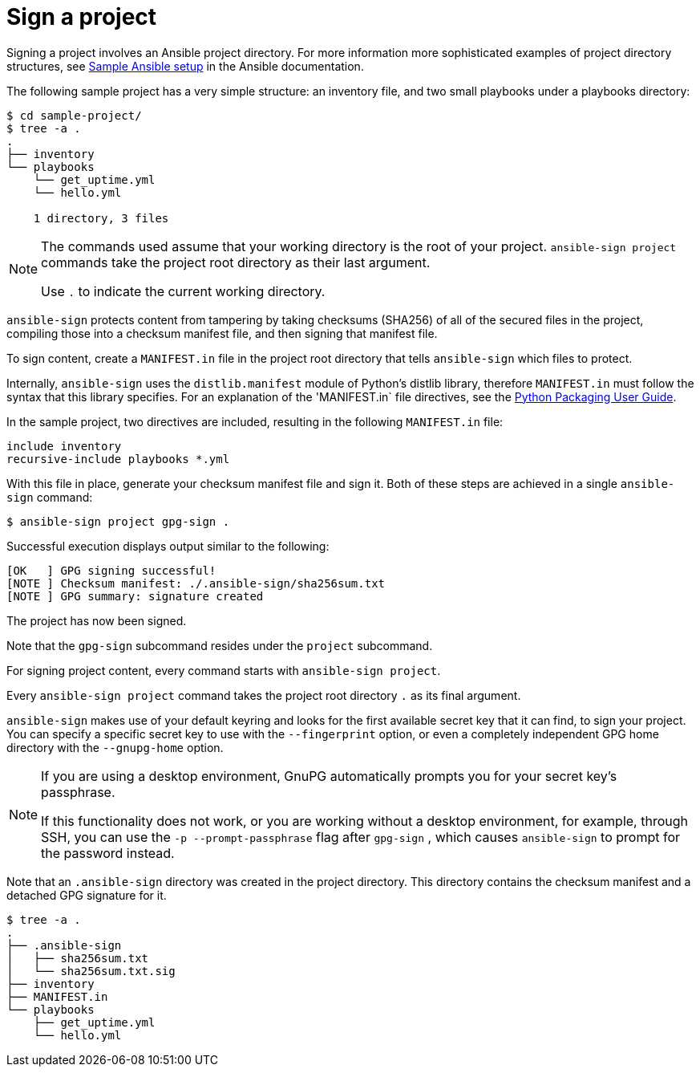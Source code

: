 [id="con-controller-signing-your-project"]

= Sign a project

Signing a project involves an Ansible project directory. 
For more information more sophisticated examples of project directory
structures, see link:https://docs.ansible.com/ansible/latest/tips_tricks/sample_setup.html[Sample Ansible setup] in the Ansible documentation.

The following sample project has a very simple structure: an inventory file, and two small playbooks under a playbooks directory:

[literal, options="nowrap" subs="+attributes"]
----
$ cd sample-project/
$ tree -a .
.
├── inventory
└── playbooks
    └── get_uptime.yml
    └── hello.yml

    1 directory, 3 files
----

[NOTE]
====
The commands used assume that your working directory is the root of your project. 
`ansible-sign project` commands take the project root directory as their last argument. 

Use `.` to indicate the current working directory.
====

`ansible-sign` protects content from tampering by taking checksums (SHA256) of all of the secured files in the project, compiling those into a checksum manifest file, and then signing that manifest file.

To sign content, create a `MANIFEST.in` file in the project root directory that tells `ansible-sign` which files to protect. 

Internally, `ansible-sign` uses the `distlib.manifest` module of Python's distlib library, therefore `MANIFEST.in` must follow the syntax that this library specifies. 
For an explanation of the 'MANIFEST.in` file directives, see the link:https://packaging.python.org/en/latest/guides/using-manifest-in/#manifest-in-commands[Python Packaging User Guide].

In the sample project, two directives are included, resulting in the following `MANIFEST.in` file:

[literal, options="nowrap" subs="+attributes"]
----
include inventory
recursive-include playbooks *.yml
----

With this file in place, generate your checksum manifest file and sign it. 
Both of these steps are achieved in a single `ansible-sign` command:

[literal, options="nowrap" subs="+attributes"]
----
$ ansible-sign project gpg-sign .
----
Successful execution displays output similar to the following:
[literal, options="nowrap" subs="+attributes"]
---- 
[OK   ] GPG signing successful!
[NOTE ] Checksum manifest: ./.ansible-sign/sha256sum.txt
[NOTE ] GPG summary: signature created
----

The project has now been signed.

Note that the `gpg-sign` subcommand resides under the `project` subcommand. 

For signing project content, every command starts with `ansible-sign project`. 

Every `ansible-sign project` command takes the project root directory `.` as its final argument.

`ansible-sign` makes use of your default keyring and looks for the first available secret key that it can find, to sign your project. 
You can specify a specific secret key to use with the `--fingerprint` option, or even a completely independent GPG home directory with the `--gnupg-home` option.

[NOTE]
====
If you are using a desktop environment, GnuPG automatically prompts you for your secret key's passphrase. 

If this functionality does not work, or you are working without a desktop environment, for example, through SSH, you can use the `-p --prompt-passphrase` flag after `gpg-sign` , which causes `ansible-sign` to prompt for the password instead.
====

Note that an `.ansible-sign` directory was created in the project directory. 
This directory contains the checksum manifest and a detached GPG signature for it.

[literal, options="nowrap" subs="+attributes"]
----
$ tree -a .
.
├── .ansible-sign
│   ├── sha256sum.txt
│   └── sha256sum.txt.sig
├── inventory
├── MANIFEST.in
└── playbooks
    ├── get_uptime.yml
    └── hello.yml
----
